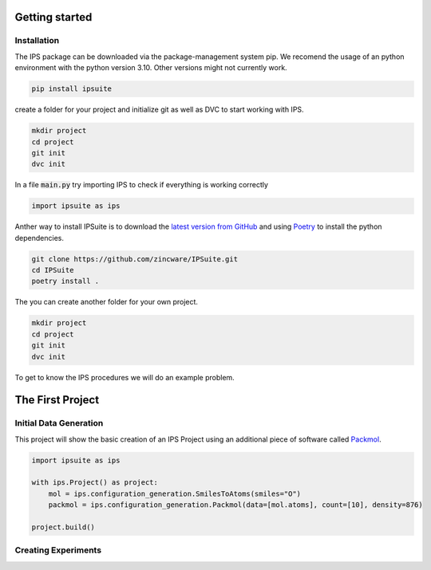 .. _getting_started:

Getting started
===============

Installation
------------

The IPS package can be downloaded via the package-management system pip. 
We recomend the usage of an python environment with the python version 3.10. Other versions might not currently work.

.. code-block:: bash

    pip install ipsuite

create a folder for your project and initialize git as well as DVC to start working with IPS.

.. code-block:: bash
    
    mkdir project
    cd project
    git init
    dvc init

In a file :code:`main.py` try importing IPS to check if everything is working correctly

.. code-block:: python

    import ipsuite as ips

Anther way to install IPSuite is to download the `latest version from GitHub <https://github.com/zincware/IPSuite>`_ 
and using `Poetry <https://python-poetry.org/>`_ to install the python dependencies.

.. code-block:: bash

    git clone https://github.com/zincware/IPSuite.git
    cd IPSuite
    poetry install .

The you can create another folder for your own project.

.. code-block:: bash
    
    mkdir project
    cd project
    git init
    dvc init

To get to know the IPS procedures we will do an example problem.

The First Project
=================

Initial Data Generation
-----------------------
This project will show the basic creation of an IPS Project using an additional piece of software
called `Packmol <https://m3g.github.io/packmol/>`_.

.. code-block:: python

    import ipsuite as ips

    with ips.Project() as project:
        mol = ips.configuration_generation.SmilesToAtoms(smiles="O")
        packmol = ips.configuration_generation.Packmol(data=[mol.atoms], count=[10], density=876)

    project.build()





Creating Experiments
--------------------